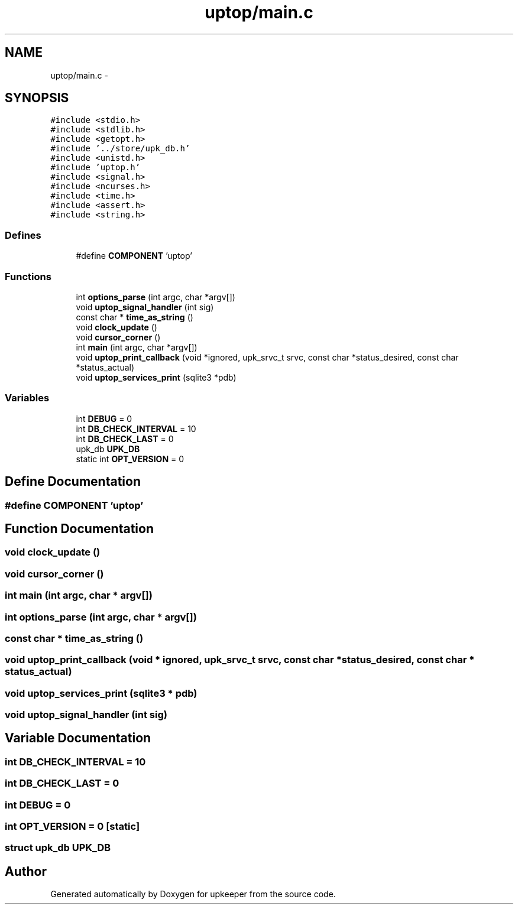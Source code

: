 .TH "uptop/main.c" 3 "20 Jul 2011" "Version 1" "upkeeper" \" -*- nroff -*-
.ad l
.nh
.SH NAME
uptop/main.c \- 
.SH SYNOPSIS
.br
.PP
\fC#include <stdio.h>\fP
.br
\fC#include <stdlib.h>\fP
.br
\fC#include <getopt.h>\fP
.br
\fC#include '../store/upk_db.h'\fP
.br
\fC#include <unistd.h>\fP
.br
\fC#include 'uptop.h'\fP
.br
\fC#include <signal.h>\fP
.br
\fC#include <ncurses.h>\fP
.br
\fC#include <time.h>\fP
.br
\fC#include <assert.h>\fP
.br
\fC#include <string.h>\fP
.br

.SS "Defines"

.in +1c
.ti -1c
.RI "#define \fBCOMPONENT\fP   'uptop'"
.br
.in -1c
.SS "Functions"

.in +1c
.ti -1c
.RI "int \fBoptions_parse\fP (int argc, char *argv[])"
.br
.ti -1c
.RI "void \fBuptop_signal_handler\fP (int sig)"
.br
.ti -1c
.RI "const char * \fBtime_as_string\fP ()"
.br
.ti -1c
.RI "void \fBclock_update\fP ()"
.br
.ti -1c
.RI "void \fBcursor_corner\fP ()"
.br
.ti -1c
.RI "int \fBmain\fP (int argc, char *argv[])"
.br
.ti -1c
.RI "void \fBuptop_print_callback\fP (void *ignored, upk_srvc_t srvc, const char *status_desired, const char *status_actual)"
.br
.ti -1c
.RI "void \fBuptop_services_print\fP (sqlite3 *pdb)"
.br
.in -1c
.SS "Variables"

.in +1c
.ti -1c
.RI "int \fBDEBUG\fP = 0"
.br
.ti -1c
.RI "int \fBDB_CHECK_INTERVAL\fP = 10"
.br
.ti -1c
.RI "int \fBDB_CHECK_LAST\fP = 0"
.br
.ti -1c
.RI "upk_db \fBUPK_DB\fP"
.br
.ti -1c
.RI "static int \fBOPT_VERSION\fP = 0"
.br
.in -1c
.SH "Define Documentation"
.PP 
.SS "#define COMPONENT   'uptop'"
.PP
.SH "Function Documentation"
.PP 
.SS "void clock_update ()"
.PP
.SS "void cursor_corner ()"
.PP
.SS "int main (int argc, char * argv[])"
.PP
.SS "int options_parse (int argc, char * argv[])"
.PP
.SS "const char * time_as_string ()"
.PP
.SS "void uptop_print_callback (void * ignored, upk_srvc_t srvc, const char * status_desired, const char * status_actual)"
.PP
.SS "void uptop_services_print (sqlite3 * pdb)"
.PP
.SS "void uptop_signal_handler (int sig)"
.PP
.SH "Variable Documentation"
.PP 
.SS "int \fBDB_CHECK_INTERVAL\fP = 10"
.PP
.SS "int \fBDB_CHECK_LAST\fP = 0"
.PP
.SS "int \fBDEBUG\fP = 0"
.PP
.SS "int \fBOPT_VERSION\fP = 0\fC [static]\fP"
.PP
.SS "struct upk_db \fBUPK_DB\fP"
.PP
.SH "Author"
.PP 
Generated automatically by Doxygen for upkeeper from the source code.
